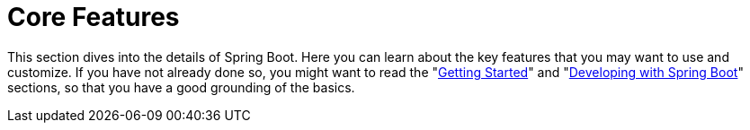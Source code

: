 [[features]]
= Core Features

This section dives into the details of Spring Boot.
Here you can learn about the key features that you may want to use and customize.
If you have not already done so, you might want to read the "xref:ROOT:getting-started.adoc[Getting Started]" and "xref:using/index.adoc[Developing with Spring Boot]" sections, so that you have a good grounding of the basics.

